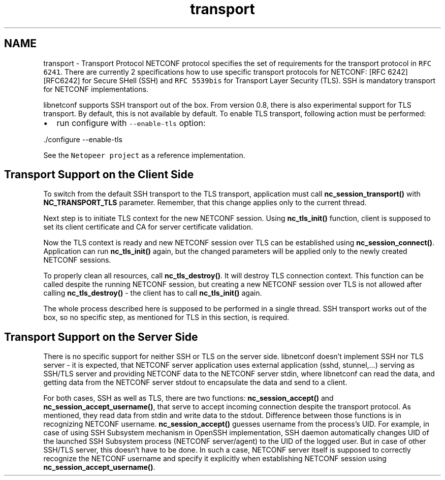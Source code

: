 .TH "transport" 3 "Mon Feb 9 2015" "Version 0.9.1-1" "libnetconf" \" -*- nroff -*-
.ad l
.nh
.SH NAME
transport \- Transport Protocol 
NETCONF protocol specifies the set of requirements for the transport protocol in \fCRFC 6241\fP\&. There are currently 2 specifications how to use specific transport protocols for NETCONF: [RFC 6242][RFC6242] for Secure SHell (SSH) and \fCRFC 5539bis\fP for Transport Layer Security (TLS)\&. SSH is mandatory transport for NETCONF implementations\&.
.PP
libnetconf supports SSH transport out of the box\&. From version 0\&.8, there is also experimental support for TLS transport\&. By default, this is not available by default\&. To enable TLS transport, following action must be performed:
.IP "\(bu" 2
run configure with \fC--enable-tls\fP option: 
.PP
.nf
\&./configure --enable-tls

.fi
.PP

.PP
.PP
See the \fCNetopeer project\fP as a reference implementation\&.
.SH "Transport Support on the Client Side"
.PP
To switch from the default SSH transport to the TLS transport, application must call \fBnc_session_transport()\fP with \fBNC_TRANSPORT_TLS\fP parameter\&. Remember, that this change applies only to the current thread\&.
.PP
Next step is to initiate TLS context for the new NETCONF session\&. Using \fBnc_tls_init()\fP function, client is supposed to set its client certificate and CA for server certificate validation\&.
.PP
Now the TLS context is ready and new NETCONF session over TLS can be established using \fBnc_session_connect()\fP\&. Application can run \fBnc_tls_init()\fP again, but the changed parameters will be applied only to the newly created NETCONF sessions\&.
.PP
To properly clean all resources, call \fBnc_tls_destroy()\fP\&. It will destroy TLS connection context\&. This function can be called despite the running NETCONF session, but creating a new NETCONF session over TLS is not allowed after calling \fBnc_tls_destroy()\fP - the client has to call \fBnc_tls_init()\fP again\&.
.PP
The whole process described here is supposed to be performed in a single thread\&. SSH transport works out of the box, so no specific step, as mentioned for TLS in this section, is required\&.
.SH "Transport Support on the Server Side"
.PP
There is no specific support for neither SSH or TLS on the server side\&. libnetconf doesn't implement SSH nor TLS server - it is expected, that NETCONF server application uses external application (sshd, stunnel,\&.\&.\&.) serving as SSH/TLS server and providing NETCONF data to the NETCONF server stdin, where libnetconf can read the data, and getting data from the NETCONF server stdout to encapsulate the data and send to a client\&.
.PP
For both cases, SSH as well as TLS, there are two functions: \fBnc_session_accept()\fP and \fBnc_session_accept_username()\fP, that serve to accept incoming connection despite the transport protocol\&. As mentioned, they read data from stdin and write data to the stdout\&. Difference between those functions is in recognizing NETCONF username\&. \fBnc_session_accept()\fP guesses username from the process's UID\&. For example, in case of using SSH Subsystem mechanism in OpenSSH implementation, SSH daemon automatically changes UID of the launched SSH Subsystem process (NETCONF server/agent) to the UID of the logged user\&. But in case of other SSH/TLS server, this doesn't have to be done\&. In such a case, NETCONF server itself is supposed to correctly recognize the NETCONF username and specify it explicitly when establishing NETCONF session using \fBnc_session_accept_username()\fP\&. 

